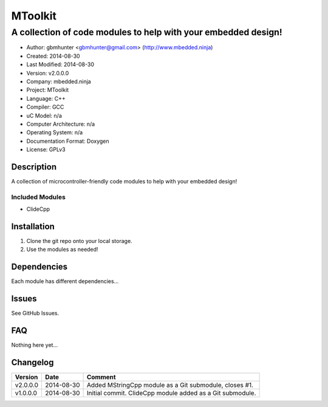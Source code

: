 ==============================================================
MToolkit
==============================================================

---------------------------------------------------------------
A collection of code modules to help with your embedded design!
---------------------------------------------------------------

.. image:: https://api.travis-ci.org/mbedded-ninja/MToolkit.png?branch=master   
	:target: https://travis-ci.org/mbedded-ninja/MToolkit

- Author: gbmhunter <gbmhunter@gmail.com> (http://www.mbedded.ninja)
- Created: 2014-08-30
- Last Modified: 2014-08-30
- Version: v2.0.0.0
- Company: mbedded.ninja
- Project: MToolkit
- Language: C++
- Compiler: GCC	
- uC Model: n/a
- Computer Architecture: n/a
- Operating System: n/a
- Documentation Format: Doxygen
- License: GPLv3

.. role:: bash(code)
	:language: bash

Description
===========

A collection of microcontroller-friendly code modules to help with your embedded design!

Included Modules
----------------

- ClideCpp

Installation
============

1. Clone the git repo onto your local storage.

2. Use the modules as needed!


Dependencies
============

Each module has different dependencies...

Issues
======

See GitHub Issues.
	
FAQ
===

Nothing here yet...

Changelog
=========

========= ========== ===================================================================================================
Version    Date       Comment
========= ========== ===================================================================================================
v2.0.0.0  2014-08-30 Added MStringCpp module as a Git submodule, closes #1.
v1.0.0.0  2014-08-30 Initial commit. ClideCpp module added as a Git submodule.
========= ========== ===================================================================================================